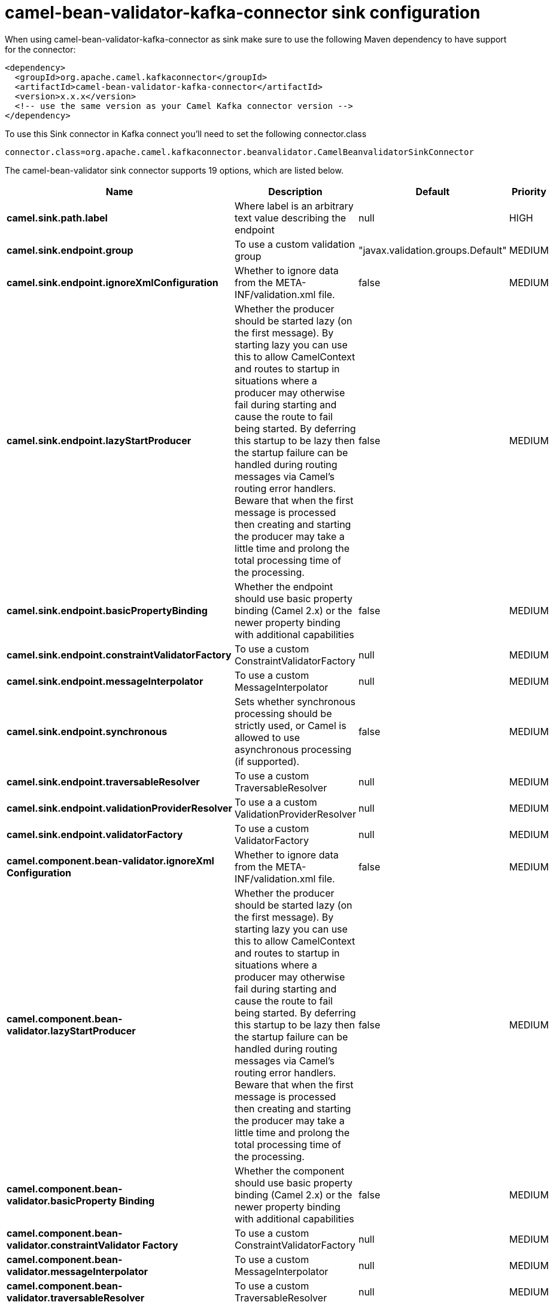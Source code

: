 // kafka-connector options: START
[[camel-bean-validator-kafka-connector-sink]]
= camel-bean-validator-kafka-connector sink configuration

When using camel-bean-validator-kafka-connector as sink make sure to use the following Maven dependency to have support for the connector:

[source,xml]
----
<dependency>
  <groupId>org.apache.camel.kafkaconnector</groupId>
  <artifactId>camel-bean-validator-kafka-connector</artifactId>
  <version>x.x.x</version>
  <!-- use the same version as your Camel Kafka connector version -->
</dependency>
----

To use this Sink connector in Kafka connect you'll need to set the following connector.class

[source,java]
----
connector.class=org.apache.camel.kafkaconnector.beanvalidator.CamelBeanvalidatorSinkConnector
----


The camel-bean-validator sink connector supports 19 options, which are listed below.



[width="100%",cols="2,5,^1,2",options="header"]
|===
| Name | Description | Default | Priority
| *camel.sink.path.label* | Where label is an arbitrary text value describing the endpoint | null | HIGH
| *camel.sink.endpoint.group* | To use a custom validation group | "javax.validation.groups.Default" | MEDIUM
| *camel.sink.endpoint.ignoreXmlConfiguration* | Whether to ignore data from the META-INF/validation.xml file. | false | MEDIUM
| *camel.sink.endpoint.lazyStartProducer* | Whether the producer should be started lazy (on the first message). By starting lazy you can use this to allow CamelContext and routes to startup in situations where a producer may otherwise fail during starting and cause the route to fail being started. By deferring this startup to be lazy then the startup failure can be handled during routing messages via Camel's routing error handlers. Beware that when the first message is processed then creating and starting the producer may take a little time and prolong the total processing time of the processing. | false | MEDIUM
| *camel.sink.endpoint.basicPropertyBinding* | Whether the endpoint should use basic property binding (Camel 2.x) or the newer property binding with additional capabilities | false | MEDIUM
| *camel.sink.endpoint.constraintValidatorFactory* | To use a custom ConstraintValidatorFactory | null | MEDIUM
| *camel.sink.endpoint.messageInterpolator* | To use a custom MessageInterpolator | null | MEDIUM
| *camel.sink.endpoint.synchronous* | Sets whether synchronous processing should be strictly used, or Camel is allowed to use asynchronous processing (if supported). | false | MEDIUM
| *camel.sink.endpoint.traversableResolver* | To use a custom TraversableResolver | null | MEDIUM
| *camel.sink.endpoint.validationProviderResolver* | To use a a custom ValidationProviderResolver | null | MEDIUM
| *camel.sink.endpoint.validatorFactory* | To use a custom ValidatorFactory | null | MEDIUM
| *camel.component.bean-validator.ignoreXml Configuration* | Whether to ignore data from the META-INF/validation.xml file. | false | MEDIUM
| *camel.component.bean-validator.lazyStartProducer* | Whether the producer should be started lazy (on the first message). By starting lazy you can use this to allow CamelContext and routes to startup in situations where a producer may otherwise fail during starting and cause the route to fail being started. By deferring this startup to be lazy then the startup failure can be handled during routing messages via Camel's routing error handlers. Beware that when the first message is processed then creating and starting the producer may take a little time and prolong the total processing time of the processing. | false | MEDIUM
| *camel.component.bean-validator.basicProperty Binding* | Whether the component should use basic property binding (Camel 2.x) or the newer property binding with additional capabilities | false | MEDIUM
| *camel.component.bean-validator.constraintValidator Factory* | To use a custom ConstraintValidatorFactory | null | MEDIUM
| *camel.component.bean-validator.messageInterpolator* | To use a custom MessageInterpolator | null | MEDIUM
| *camel.component.bean-validator.traversableResolver* | To use a custom TraversableResolver | null | MEDIUM
| *camel.component.bean-validator.validationProvider Resolver* | To use a a custom ValidationProviderResolver | null | MEDIUM
| *camel.component.bean-validator.validatorFactory* | To use a custom ValidatorFactory | null | MEDIUM
|===



The camel-bean-validator sink connector has no converters out of the box.





The camel-bean-validator sink connector has no transforms out of the box.





The camel-bean-validator sink connector has no aggregation strategies out of the box.
// kafka-connector options: END
